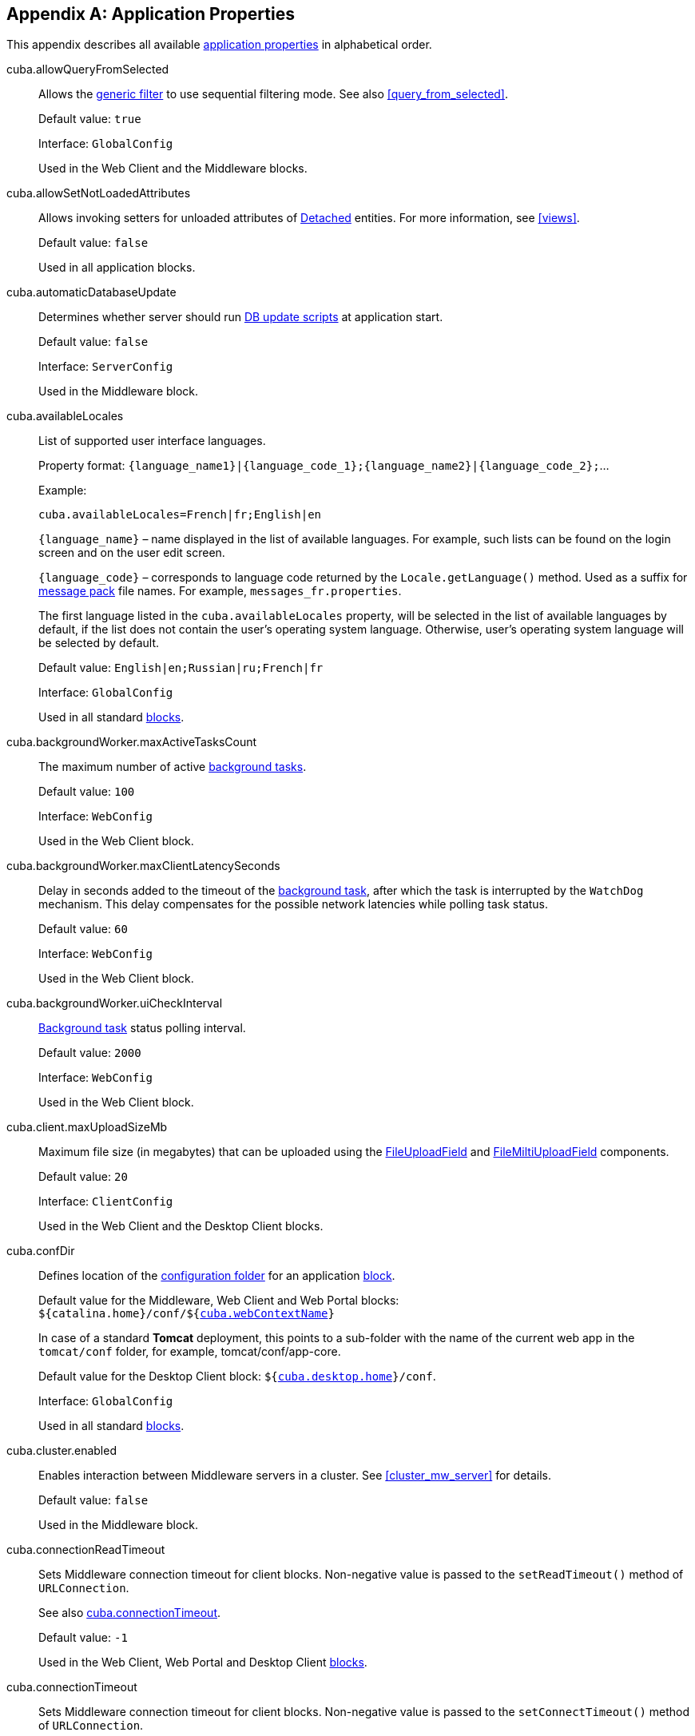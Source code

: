 [[app_properties_reference]]
[appendix]
== Application Properties

This appendix describes all available <<app_properties,application properties>> in alphabetical order.

[[cuba.allowQueryFromSelected]]
cuba.allowQueryFromSelected:: 
+
--
Allows the <<gui_Filter,generic filter>> to use sequential filtering mode. See also <<query_from_selected,>>.

Default value: `true`

Interface: `GlobalConfig`

Used in the Web Client and the Middleware blocks.
--

[[cuba.allowSetNotLoadedAttributes]]
cuba.allowSetNotLoadedAttributes:: 
+
--
Allows invoking setters for unloaded attributes of <<entity_states,Detached>> entities. For more information, see <<views,>>.

Default value: `false`

Used in all application blocks.
--

[[cuba.automaticDatabaseUpdate]]
cuba.automaticDatabaseUpdate:: 
+
--
Determines whether server should run <<db_update_server,DB update scripts>> at application start.

Default value: `false`

Interface: `ServerConfig`

Used in the Middleware block.
--

[[cuba.availableLocales]]
cuba.availableLocales:: 
+
--
List of supported user interface languages. 

Property format: `++{language_name1}|{language_code_1};{language_name2}|{language_code_2};++`...

Example: 

[source, properties]
----
cuba.availableLocales=French|fr;English|en
----

`++{language_name}++` – name displayed in the list of available languages. For example, such lists can be found on the login screen and on the user edit screen. 

`++{language_code}++` – corresponds to language code returned by the `Locale.getLanguage()` method. Used as a suffix for <<message_packs,message pack>> file names. For example, `++messages_fr.properties++`.

The first language listed in the `cuba.availableLocales` property, will be selected in the list of available languages by default, if the list does not contain the user's operating system language. Otherwise, user's operating system language will be selected by default.

Default value: `English|en;Russian|ru;French|fr`

Interface: `GlobalConfig`

Used in all standard <<app_tiers,blocks>>.
--

[[cuba.backgroundWorker.maxActiveTasksCount]]
cuba.backgroundWorker.maxActiveTasksCount:: 
+
--
The maximum number of active <<background_tasks,background tasks>>.

Default value: `100`

Interface: `WebConfig`

Used in the Web Client block.
--

[[cuba.backgroundWorker.maxClientLatencySeconds]]
cuba.backgroundWorker.maxClientLatencySeconds:: 
+
--
Delay in seconds added to the timeout of the <<background_tasks,background task>>, after which the task is interrupted by the `WatchDog` mechanism. This delay compensates for the possible network latencies while polling task status.

Default value: `60`

Interface: `WebConfig`

Used in the Web Client block.
--

[[cuba.backgroundWorker.uiCheckInterval]]
cuba.backgroundWorker.uiCheckInterval:: 
+
--
<<background_tasks,Background task>> status polling interval.

Default value: `2000`

Interface: `WebConfig`

Used in the Web Client block.
--

[[cuba.client.maxUploadSizeMb]]
cuba.client.maxUploadSizeMb:: 
+
--
Maximum file size (in megabytes) that can be uploaded using the <<gui_FileUploadField,FileUploadField>> and <<gui_FileMultiUploadField,FileMiltiUploadField>> components.

Default value: `20`

Interface: `ClientConfig`

Used in the Web Client and the Desktop Client blocks.
--

[[cuba.confDir]]
cuba.confDir:: 
+
--
Defines location of the <<conf_dir,configuration folder>> for an application <<app_tiers,block>>.

Default value for the Middleware, Web Client and Web Portal blocks: `${catalina.home}/conf/${<<cuba.webContextName,cuba.webContextName>>}`

In case of a standard *Tomcat* deployment, this points to a sub-folder with the name of the current web app in the `tomcat/conf` folder, for example, tomcat/conf/app-core.

Default value for the Desktop Client block: `${<<cuba.desktop.home,cuba.desktop.home>>}/conf`. 

Interface: `GlobalConfig`

Used in all standard <<app_tiers,blocks>>.
--

[[cuba.cluster.enabled]]
cuba.cluster.enabled:: 
+
--
Enables interaction between Middleware servers in a cluster. See <<cluster_mw_server,>> for details.

Default value: `false`

Used in the Middleware block.
--

[[cuba.connectionReadTimeout]]
cuba.connectionReadTimeout:: 
+
--
Sets Middleware connection timeout for client blocks. Non-negative value is passed to the `setReadTimeout()` method of `URLConnection`.

See also <<cuba.connectionTimeout,cuba.connectionTimeout>>.

Default value: `-1`

Used in the Web Client, Web Portal and Desktop Client <<app_tiers,blocks>>.
--

[[cuba.connectionTimeout]]
cuba.connectionTimeout:: 
+
--
Sets Middleware connection timeout for client blocks. Non-negative value is passed to the `setConnectTimeout()` method of `URLConnection`.

See also <<cuba.connectionReadTimeout,cuba.connectionReadTimeout>>.

Default value: `-1`

Used in the Web Client, Web Portal and Desktop Client <<app_tiers,blocks>>.
--

[[cuba.connectionUrlList]]
cuba.connectionUrlList:: 
+
--
Sets Middleware server connection URL for client blocks.

Property value should contain one or more comma separated URLs `http[s]://host[:port]/app-core`, where `host` is the server hostname, `port` is the server port, and `app-core` is the name of the the Middleware block web application. For example:

[source, properties]
----
cuba.connectionUrlList = http://localhost:8080/app-core
----

When using a cluster of Middleware servers, their addresses should be listed, separated with commas:

[source, properties]
----
cuba.connectionUrlList = http://server1:8080/app-core,http://server2:8080/app-core
----

The order of servers in the list, determines the order in which the client will attempt to send requests. In the example above, the client will send request to `server1` first, and if it is inaccessible, to `server2`. If a request to `server2` completes successfully, the client will use `server2` as the primary server and will continue working with it. Restarting the client will reset the list to the initial value. Uniform distribution of clients across a cluster of servers can be achieved by using the <<cuba.randomServerPriority,cuba.randomServerPriority>> property.

See also <<cuba.useLocalServiceInvocation,cuba.useLocalServiceInvocation>>.

Interface: `ClientConfig`

Used in the Web Client, Web Portal and Desktop Client <<app_tiers,blocks>>.
--

[[cuba.creditsConfig]]
cuba.creditsConfig:: 
+
--
Defines a set of `credits.xml` files containing <<credits,information about the software components>> used by the application.

Property value should contain a list of file names separated with spaces. <<resources, Resources>> interface rules apply to loading files.

Used in the Web Client and the Desktop Client blocks.

Example:

[source, properties]
----
cuba.creditsConfig = cuba-credits.xml reports-credits.xml credits.xml
----
--

[[cuba.dataSourceJndiName]]
cuba.dataSourceJndiName:: 
+
--
Defines JNDI name of the `javax.sql.DataSource` object used for connection to the application database.

Default value: `java:comp/env/jdbc/CubaDS`

Used in the Middleware block.
--

[[cuba.dataDir]]
cuba.dataDir:: 
+
--
Defines the location of the <<work_dir,work folder>> for an <<app_tiers,application block>>.

Default value for the Middleware, Web Client and Web Portal blocks: `${catalina.home}/work/${<<cuba.webContextName,cuba.webContextName>>}`

In case of a standard *Tomcat* deployment, this points to a sub-folder with the name of the current web-app inside the `tomcat/work` folder, for example, `tomcat/work/app-core`.

Default value for the Desktop Client block: `${<<cuba.desktop.home,cuba.desktop.home>>}/work`. 

Interface: `GlobalConfig`

Used in all standard <<app_tiers,blocks>>.
--

[[cuba.dbDir]]
cuba.dbDir:: 
+
--
Defines the location of the <<db_dir,database scripts folder>>.

Default value: `${catalina.home}/webapps/${cuba.webContextName}/WEB-INF/db`, which points to the `WEB-INF/db` sub-folder of the current web-app folder in *Tomcat*.

Interface: `ServerConfig`

Used in the Middleware block.
--

[[cuba.dbmsType]]
cuba.dbmsType:: 
+
--
Defines the DBMS type. Affects the choice of DBMS integration interface implementations and the search for database init and update scripts together with <<cuba.dbmsVersion,cuba.dbmsVersion>>.

See <<dbms_types,>> for details. 

Default value: `hsql`

Used in the Middleware block.
--

[[cuba.dbmsVersion]]
cuba.dbmsVersion:: 
+
--
An optional property that sets the database version. Affects the choice of DBMS integration interface implementations and the search for database init and update scripts together with <<cuba.dbmsType,cuba.dbmsType>>.

See <<dbms_types,>> for details. 

Default value: `none`

Used in the Middleware block.
--

[[cuba.defaultQueryTimeoutSec]]
cuba.defaultQueryTimeoutSec:: 
+
--
Defines default <<transaction_timeout,transaction timeout>>.

Default value: `0` (no timeout).

Interface: `ServerConfig`

Used in the Middleware block.
--

[[cuba.desktop.useServerTime]]
cuba.desktop.useServerTime:: 
+
--
Enables adjustment of the time provided by the <<timeSource,TimeSource>> interface of the Desktop Client block.The time will approximately equal to the time of the Middleware the client is connected to.

Default value: `true`

Interface: `DesktopConfig`

Used in the Desktop Client block.
--

[[cuba.desktop.useServerTimeZone]]
cuba.desktop.useServerTimeZone:: 
+
--
Enables adjustment of the Desktop Client block's JVM timezone to the timezone of the Middleware the client is connected to.

Default value: `true`

Interface: `DesktopConfig`

Used in the Desktop Client block.
--

[[cuba.disableOrmXmlGeneration]]
cuba.disableOrmXmlGeneration:: 
+
--
Prohibits automatic generation of the `orm.xml` file for <<extension,extended>> entities. Allows creating and registering this file manually in the `openjpa.MetaDataFactory` parameter of the <<persistence.xml,persistence.xml>> file.

Default value: `false` (`orm.xml` will be created automatically if any extended entity exist).

Used in the Middleware block.
--

[[cuba.dispatcherSpringContextConfig]]
cuba.dispatcherSpringContextConfig:: 
+
--
Defines a set of <<dispatcher-spring.xml,dispatcher-spring.xml>> files in the client blocks.

The value of the property should contain a list of file names separated with spaces. <<resources,Resources>> interface rules apply to loading files.

Used in the Web Client and Web Portal blocks.

Example:

[source, properties]
----
cuba.dispatcherSpringContextConfig = cuba-portal-dispatcher-spring.xml portal-dispatcher-spring.xml
----
--

[[cuba.download.directories]]
cuba.download.directories:: 
+
--
Defines a list of folders from which the Middleware files can be downloaded from via `com.haulmont.cuba.core.controllers.FileDownloadController`. For example, file downloading is utilized by the server log display mechanism found in the *Administration* > *Server Log* web client screen.

The folder list should be separated with semicolon.

Default value: `${cuba.tempDir};${cuba.logDir}` (files can be downloaded from the <<temp_dir,temporary folder>> and the <<log_dir,logs folder>>).

Used in the Middleware block.
--

cuba.email.*:: 
Email sending parameters described in <<email_sending_properties,>>.

[[cuba.fileStorageDir]]
cuba.fileStorageDir:: 
+
--
Defines file storage folder structure roots. For more information, see <<file_storage_impl,>>.

Default value: `null`

Used in the Middleware block.
--

[[cuba.gui.genericFilterChecking]]
cuba.gui.genericFilterChecking:: 
+
--
Influences the behavior of the <<gui_Filter,Filter>> component. 

When set to `true`, does not allow to apply a filter without specifying parameters. 

Default value: `false`

Interface: `ClientConfig`

Used in the Web Client and Desktop Client blocks.
--

[[cuba.gui.genericFilterControlsLayout]]
cuba.gui.genericFilterControlsLayout:: 
+
--
Sets a template for <<gui_Filter,Filter>> controls layout. Each control has the following format: `++[component_name | options-comma-separated]++`, e.g. `[pin | no-caption, no-icon]`.

Available controls: 

* `++filters_popup++` - popup button for selecting a filter, combined with the *Search* button.

* `++filters_lookup++` - lookup field for selecting a filter. The *Search* button should be added as a separate control.

* `search` - *Search* button. Do not add if use `++filters_popup++`.

* `++add_condition++` - link button for adding new conditions.

* `spacer` - an empty space between controls.

* `settings` - *Settings* button. Specify action names that should be displayed in Settings popup as options (see below).

* `++max_results++` - group of controls for setting maximum number of records to be selected.

* `++fts_switch++` - checkbox for switching to the Full-Text Seacrh mode. 

The following actions can be used as options of the `settings` control: `save`, `++save_as++`, `edit`, `remove`, `pin`, `++make_default++`, `++save_search_folder++`, `++save_app_folder++`. 

The actions can also be used as independent controls outside of the Settings popup. In this case, they can have the following options: 

* `no-icon` - if an action button should be dispalyed without an icon. For example: `[save | no-icon]`.

* `no-caption` - if an action button should be dispalyed without a caption. For example: `[pin | no-caption]`. 

Default value: 

[source, plain]
----
[filters_popup] [add_condition] [spacer] \
[settings | save, save_as, edit, remove, make_default, pin, save_search_folder, save_app_folder] \
[max_results] [fts_switch]
----

Interface: `ClientConfig`

Used in the Web Client and Desktop Client blocks.
--

[[cuba.gui.genericFilterManualApplyRequired]]
cuba.gui.genericFilterManualApplyRequired:: 
+
--
Influences the behavior of the <<gui_Filter,Filter>> component. 

When set to `true`, the screens containing filters will not load the corresponding datasources automatically, until user clicks the filter *Apply* button. 

The value of `cuba.gui.genericFilterManualApplyRequired` is ignored, when opening browser screens using an application or search folders, i.e. the filter is applied. The filter will not be applied, if the `applyDefault` value for a folder is explicitly set to `false`.

Default value: `false` 

Interface: `ClientConfig`

Used in the Web Client and Desktop Client blocks.
--

[[cuba.gui.genericFilterColumnsQty]]
cuba.gui.genericFilterColumnsQty:: 
+
--
Defines the number of columns with conditions for the <<gui_Filter,Filter>> component.

Default value: `3` 

Interface: `ClientConfig`

Used in the *Web Client* and *Desktop Client* blocks.
--

[[cuba.gui.genericFilterConditionsLocation]]
cuba.gui.genericFilterConditionsLocation:: 
+
--
Defines the location of the conditions panel in the <<gui_Filter,Filter>> component. Two locations are available: `top` (above the filter control elements) and `bottom` (below the filter control elements).

Default value: `top` 

Interface: `ClientConfig`

Used in the *Web Client* and *Desktop Client* blocks.
--

[[cuba.gui.genericFilterPopupListSize]]
cuba.gui.genericFilterPopupListSize:: 
+
--
Defines the number of items displayed in the popup list of the *Search* button. If the number of filters exceeds this value, Show more... action is added to the popup list. The action opens a new dialog window with a list of all possible filters.

Default value: `10` 

Interface: `ClientConfig`

Used in the *Web Client* and *Desktop Client* blocks.
--

[[cuba.groovyEvaluationPoolMaxIdle]]
cuba.groovyEvaluationPoolMaxIdle:: 
+
--
Sets the maximum number of unused compiled Groovy expressions in the pool during `Scripting.evaluateGroovy()` method execution. It is recommended to increment this parameter when intensive execution of Groovy expressions is required, for example, for a large number of <<application_folder,application folders>>. 

Default value: 8

Used in all standard <<app_tiers,blocks>>.
--

[[cuba.groovyEvaluatorImport]]
cuba.groovyEvaluatorImport:: 
+
--
Defines a list of classes imported by all Groovy expressions executed through <<scripting,Scripting>>.

Class names in the list should be separated with commas or semicolons.

Default value: `com.haulmont.cuba.core.global.PersistenceHelper`

Used in all standard <<app_tiers,blocks>>.

Example:

[source, properties]
----
cuba.groovyEvaluatorImport = com.haulmont.cuba.core.global.PersistenceHelper,com.abc.sales.CommonUtils
----
--

[[cuba.gui.useSaveConfirmation]]
cuba.gui.useSaveConfirmation:: 
+
--
Defines the layout of the dialog displayed when a user attempts closing a <<screens,screen>> with unsaved changes in datasources.

Value of `true` corresponds to a layout with three possible actions: Save changes, Don't Save, Don't close the screen.

The value of `false` corresponds to a form with two options: Close the screen without saving changes, Don't close the screen.

Default value: `true`

Interface: `ClientConfig`

Used in the Web Client and Desktop Client blocks.
--

[[cuba.httpSessionExpirationTimeoutSec]]
cuba.httpSessionExpirationTimeoutSec:: 
+
--
Defines HTTP-session inactivity timeout in seconds.

Default value: `1800`

Interface: `WebConfig`

Used in the Web Client block.

[TIP]
====
It is recommended to use the same values for <<cuba.userSessionExpirationTimeoutSec, cuba.userSessionExpirationTimeoutSec>> and `cuba.httpSessionExpirationTimeoutSec` properties.
====

--

[[cuba.inMemoryDistinct]]
cuba.inMemoryDistinct:: 
+
--
Enables in-memory filtering of duplicate records instead of using `select distinct` at the database level. Used by the <<dataManager,DataManager>>.

Default value: `false`

Interface: `ServerConfig`

Used in the Middleware block.
--

[[cuba.jmxUserLogin]]
cuba.jmxUserLogin:: 
+
--
Defines a user login that should be used for <<system_authentication,system authentication>>.

Default value: `admin`

Used in the Middleware block.
--

[[cuba.licensePath]]
cuba.licensePath:: 
+
--
Path to the CUBA platform license file. <<resources,Resources>> interface rules apply to loading files. See also <<license_file,>>.

Default value: `/cuba.license`

Interface: `ServerConfig`

Used in the Middleware block.
--

[[cuba.localeSelectVisible]]
cuba.localeSelectVisible:: 
+
--
Disables the user interface language selection when logging in.

If `cuba.localeSelectVisible` is set to false, the locale for a user session is selected in the following way:

* If the `User` entity instance has a `language` attribute defined, the system will use this language.

* If the user's operating system language is included in the list of available locales (set by the <<cuba.availableLocales,cuba.availableLocales>> property), the system will use this language.

* Otherwise, the system will use the first language defined in the <<cuba.availableLocales,cuba.availableLocales>> property.

Default value: `true`

Interface: `GlobalConfig`

Used in all standard <<app_tiers,blocks>>.
--

[[cuba.logDir]]
cuba.logDir:: 
+
--
Defines the location of the <<log_dir,log folder>> for an <<app_tiers,application block>>.

Default value for the Middleware, Web Client and Web Portal blocks: `${catalina.home}/logs`

In case of a standard *Tomcat* deployment, this property points to the `tomcat/logs` folder.

Default value for the Desktop Client block: `${<<cuba.desktop.home,cuba.desktop.home>>}/logs`. 

Interface: `GlobalConfig`

Used in all standard <<app_tiers,blocks>>.
--

[[cuba.mainMessagePack]]
cuba.mainMessagePack:: 
+
--
Defines the <<main_message_pack,main message pack>> for an application block.

The value may include a single pack or a list of packs separated with spaces.

Used in all standard <<app_tiers,blocks>>.

Example:

[source, properties]
----
cuba.mainMessagePack = com.haulmont.cuba.web com.sample.sales.web
----
--

[[cuba.manualScreenSettingsSaving]]
cuba.manualScreenSettingsSaving:: 
+
--
If the property is set to `true`, screens will not save their settings automatically on close. In this mode, a user can save or reset settings using the context menu which appears on clicking a screen tab or a dialog window caption. 

Default value: `false`

Interface: `ClientConfig`

Used in the Web Client and Desktop Client blocks.
--

[[cuba.menuConfig]]
cuba.menuConfig:: 
+
--
Defines a set of <<menu.xml,menu.xml>> files. 

The property value should be a list of files separated with spaces. <<resources,Resources>> interface rules apply to loading files.

Used in the Web Client and Desktop Client blocks.

Example:

[source, properties]
----
cuba.menuConfig = cuba-web-menu.xml web-menu.xml
----
--

[[cuba.metadataConfig]]
cuba.metadataConfig:: 
+
--
Defines a set of <<metadata.xml,metadata.xml>> files.

The property value should be a list of files separated with spaces. <<resources,Resources>> interface rules apply to loading files.

Used in the Middleware, Web Client and Desktop Client.

Example:

[source, properties]
----
cuba.metadataConfig = cuba-metadata.xml metadata.xml
----
--

[[cuba.passwordEncryptionModule]]
cuba.passwordEncryptionModule:: 
+
--
Defines the name of the bean used for user password hashing.

Default value: `++cuba_Sha1EncryptionModule++`

Used in all standard <<app_tiers,blocks>>.
--

[[cuba.passwordPolicyEnabled]]
cuba.passwordPolicyEnabled:: 
+
--
Enables password policy enforcement. If the property is set to `true`, all new user passwords will be checked according to the <<cuba.passwordPolicyRegExp,cuba.passwordPolicyRegExp>> property.

Default value: `false`

Interface: `ClientConfig`

Used in the client blocks: Web Client, Web Portal, Desktop Client.
--

[[cuba.passwordPolicyRegExp]]
cuba.passwordPolicyRegExp:: 
+
--
Defines a regular expression used by the password checking policy.

Default value:

`++((?=.*\\d)(?=.*\\p{javaLowerCase}) (?=.*\\p{javaUpperCase}).{6,20})++`

The expression above ensures that password contains from 6 to 20 characters, uses numbers and Latin letters, contains at least one number, one lower case and one upper case letter. More information on regular expression syntax is available at https://en.wikipedia.org/wiki/Regular_expression and http://docs.oracle.com/javase/6/docs/api/java/util/regex/Pattern.html. 

Interface: `ClientConfig`

Used in the client level blocks: Web Client, Web Portal, Desktop Client.
--

[[cuba.permissionConfig]]
cuba.permissionConfig:: 
+
--
Defines a set of <<permissions.xml,permissions.xml>> files. 

Used in the Web Client and Desktop Client blocks.

Example:

[source, properties]
----
cuba.permissionConfig = cuba-web-permissions.xml web-permissions.xml
----
--

[[cuba.persistenceConfig]]
cuba.persistenceConfig:: 
+
--
Defines a set of <<persistence.xml,persistence.xml>> files.

The property value should be a list of files separated with spaces. <<resources,Resources>> interface rules apply to loading files.

Used in the Middleware, Web Client and Desktop Client.

Example:

[source, properties]
----
cuba.persistenceConfig = cuba-persistence.xml persistence.xml
----
--

[[cuba.portal.anonymousUserLogin]]
cuba.portal.anonymousUserLogin:: 
+
--
Defines a user login that should be used for anonymous session in the Web Portal block. 

The user with the specified login should exist in the security subsystem and should have the required permissions. User password is not required, because anonymous portal sessions are created via the <<login,loginTrusted()>> method with the password defined in the <<cuba.trustedClientPassword,cuba.trustedClientPassword>> property.

Interface: `PortalConfig`

Used in the Web Portal block.
--

[[cuba.randomServerPriority]]
cuba.randomServerPriority:: 
+
--
Enables random selection of a Middleware server to connect to in a cluster, to ensure uniform distribution of clients between servers.

See also the <<cuba.connectionUrlList,cuba.connectionUrlList>> property.

Default value: `false`

Used in the Web Client, Web Portal, Desktop Client blocks.
--

[[cuba.remotingSpringContextConfig]]
cuba.remotingSpringContextConfig:: 
+
--
Defines a set of <<remoting-spring.xml,remoting-spring.xml>> files in the Middleware block.

The property value should be a list of files separated with spaces. <<resources,Resources>> interface rules apply to loading files.

Used in the Middleware block.

Example:

[source, properties]
----
cuba.remotingSpringContextConfig = cuba-remoting-spring.xml remoting-spring.xml
----
--

[[cuba.rest.productionMode]]
cuba.rest.productionMode:: 
+
--
Activates the <<rest_api,REST API>> production mode that does not return exception text to client. 

Interface: `RestConfig`

Used in the *Web Portal* block.

Default value: `false`
--

[[cuba.rest.apiVersion]]
cuba.rest.apiVersion:: 
+
--
Defines the <<rest_api,REST API>> version. If the value is set to `1`, the REST API of the platform versions before 5.4 is used. Setting the value to `2` enables the new REST API version with support for service calls.

Interface: `RestConfig`

Used in the *Web Portal* block.

Default value: `2`
--

[[cuba.restApiUrl]]
cuba.restApiUrl:: 
+
--
URL to the application's <<rest_api,REST API>>.

Interface: `GlobalConfig`

Can be used in all standard <<app_tiers,blocks>>.

Default value: `http://localhost:8080/app-portal/api`
--

[[cuba.restServicesConfig]]
cuba.restServicesConfig:: 
+
--
This configuration parameter defines a set of files that contains a list of <<services,services>> available for application <<rest_api,REST API>> calls.

The value is a list of file names, separated by spaces. The files are loaded according to the <<resources,Resources>> interface rules.

The XSD of the file is available at `http://schemas.haulmont.com/cuba/5.6/restapi-service-v2.xsd`.

Used in the *Web Portal* block.

Default value: `cuba-rest-services.xml`

Example:

[source, properties]
----
cuba.restServicesConfig = cuba-rest-services.xml app-rest-services.xml
----
--

[[cuba.schedulingActive]]
cuba.schedulingActive:: 
+
--
Enables the CUBA <<scheduled_tasks,scheduled tasks>> mechanism. 

Default value: `false`

Interface: `ServerConfig`

Used in the Middleware block.
--

[[cuba.springContextConfig]]
cuba.springContextConfig:: 
+
--
Defines a set of <<spring.xml,spring.xml>> files in an application block.

The property value should be a list of file names separated with spaces. <<resources,Resources>> interface rules apply to loading files.

Used in all standard <<app_tiers,blocks>>.

Example:

[source, properties]
----
cuba.springContextConfig = cuba-spring.xml spring.xml
----
--

[[cuba.supportEmail]]
cuba.supportEmail:: 
+
--
Specifies an email address to which exception reports from the default exception handler screen, as well as user messages from the *Help* > *Feedback* screen will be sent.

*Report* button in the exception handler screen will be hidden, if this property is set to an empty string.

In order to successfully send emails, the parameters described in <<email_sending_properties,>> must also be configured.

Interface: `WebConfig`

Used in the Web Client block.
--

[[cuba.systemInfoScriptsEnabled]]
cuba.systemInfoScriptsEnabled:: 
+
--
Enables the display of SQL-scripts for creating / updating / retrieving an entity instance in the *System Information* window.

Such scripts actually show the contents of the database rows that store the selected entity instance, regardless of security settings that may deny viewing of some attributes. That is why it is reasonable to revoke the CUBA / Generic UI / System Information specific <<permissions,permission>> for all user <<roles,roles>> except the administrators, or set the `cuba.systemInfoScriptsEnabled` to `false` for the whole application.

Default value: `true`

Interface: `ClientConfig`

Used in the Web Client and the Desktop Client blocks.
--

[[cuba.tempDir]]
cuba.tempDir:: 
+
--
Defines the location of the <<temp_dir,temporary directory>> for an <<app_tiers,application block>>.

The default value for the Middleware, Web Client, Web Portal blocks: `${catalina.home}/temp/${<<cuba.webContextName,cuba.webContextName>>}`

In case of a standard *Tomcat* deployment, this points to a sub-folder with the name of the current web-app in the `tomcat/temp` folder, for example, `tomcat/temp/app-core`.

The default value for the Desktop Client block: `${<<cuba.desktop.home,cuba.desktop.home>>}/temp`. 

Interface: `GlobalConfig`

Used in all standard <<app_tiers,blocks>>.
--

[[cuba.triggerFilesCheck]]
cuba.triggerFilesCheck:: 
+
--
Enables the processing of bean invocation trigger files.

The trigger file is a file that is placed in the `triggers` subdirectory of the application block's <<temp_dir,temporary directory>>. The trigger file name consists of two parts separated with a period. The first part is the <<managed_beans,bean>> name, the second part is the method name of the bean to invoke. For example: `++cuba_Messages.clearCache++`. The trigger files handler monitors the folder for new trigger files, invokes the appropriate methods and then removes the files.

By default, the trigger files processing is configured in the `cuba-web-spring.xml` file and performed for the Web Client block only. At the project level, the processing for other modules can be performed by <<scheduled_tasks,periodically invoking>> the `process()` method of the `++cuba_TriggerFilesProcessor++` bean.

Default value: `true`

Used in blocks with the configured processing, default is Web Client.
--

[[cuba.themeConfig]]
cuba.themeConfig:: 
+
--
Defines a set of `++*-theme.properties++` files that store <<gui_themes,theme>> variables, such as default popup window dimensions and input field width.

The property takes a list of files separated by spaces. The files are loaded as defined by the <<resources,Resources>> interface.

Default value for Web Client: `havana-theme.properties halo-theme.properties`

Default value for Desktop Client: `nimbus-theme.properties`

Used in the Web Client and Desktop Client block.
--

[[cuba.trustedClientPassword]]
cuba.trustedClientPassword:: 
+
--
Defines password used by the `LoginService.loginTrusted()` method. The Middleware layer can authenticate users who connect via the trusted client <<app_tiers,block>> without checking the user password. 

This property is used when user passwords are not stored in the database, while the client block performs the actual authentication itself. For example, by integrating with *Active Directory*.

Interfaces: `ServerConfig`, `WebConfig`

Used in blocks: Middleware, Web Client, Web Portal.
--

[[cuba.trustedClientPermittedIpMask]]
cuba.trustedClientPermittedIpMask:: 
+
--
Defines IP address mask in form of regular expression, to which the invocation of the `LoginService.loginTrusted()` method is allowed.

Default value: `127\.0\.0\.1`

Interfaces: `ServerConfig`, `WebConfig`

Used in blocks: Middleware, Web Client, Web Portal.
--

[[cuba.uniqueConstraintViolationPattern]]
cuba.uniqueConstraintViolationPattern:: 
+
--
A regular expression which is used to find out that the exception is caused by a database unique constraint violation. The first or second group of the expression must return the constraint name. For example:

[source, plain]
----
ERROR: duplicate key value violates unique constraint "(.+)"
----

The constraint name can be used to display a localized message that indicates what entity is concerned. For this the <<main_message_pack,main message pack>> should contain keys equal to constraint names. For example:

[source, properties]
----
IDX_SEC_USER_UNIQ_LOGIN = A user with the same login already exists
----

This property allows you to define a reaction to unique constraint violations depending on DBMS locale and version.

Default value is returned by the `PersistenceManagerService.getUniqueConstraintViolationPattern()` method for the current DBMS.

Used in all client blocks.
--

[[cuba.useCurrentTxForConfigEntityLoad]]
cuba.useCurrentTxForConfigEntityLoad:: 
+
--
Enables using current transaction, if there is one at the moment, for loading entity instances via the <<config_interfaces,configuration interfaces>>. This could have a positive impact on performance. Otherwise, a new transaction is always created and committed, and the detached instances are returned.

Default value: `false`

Used in the Middleware block.
--

[[cuba.useLocalServiceInvocation]]
cuba.useLocalServiceInvocation:: 
+
--
When set to `true`, and Tomcat <<fast_deployment,fast deployment>> is used, the Web Client and Web Portal <<app_tiers,blocks>> invoke the Middleware services locally, bypassing the network stack, which has a positive impact on system performance. This property should be set to false for all other deployment options.

Default value: `false`

Used in the Web Client and Web Portal blocks.
--

[[cuba.user.fullNamePattern]]
cuba.user.fullNamePattern:: 
+
--
Defines the full name pattern for user. 

Default value: `{FF| }{LL}`

The full name pattern can be formed from the user's first, last and middle names. The following rules apply to the pattern:

* The pattern parts are separated by `{}`

* The pattern inside `{}` must contain one of the following characters followed by the `|` character without any spaces:
+
`LL` – long form of user's last name (Smith)
+
`L` – short form of user's last name (S)
+
`FF` – long form of user's first name (John)
+
`F` – short form of user's first name (J)
+
`MM` – long form of user's middle name (Paul)
+
`M` – short form of user's middle name (P)

* The `|` character can be followed by any symbols including spaces.

Used in the Web Client and Desktop Client blocks.
--

[[cuba.user.namePattern]]
cuba.user.namePattern:: 
+
--
Defines the display name pattern for the `User` entity. The display name is used in different places, including the upper right corner of the system's main window.

Default value: `{1} [{0}]`

`{0}` is substituted with the `login` attribute, `{1}` – with the `name` attribute.

Used in the Middleware, Web Client and Desktop Client blocks.
--

[[cuba.userSessionExpirationTimeoutSec]]
cuba.userSessionExpirationTimeoutSec:: 
+
--
Defines the user session expiration timeout in seconds.

Default value: `1800`

Interface: `ServerConfig`

Used in the Middleware block.

[TIP]
====
It is recommended to use the same values for `cuba.userSessionExpirationTimeoutSec` and <<cuba.httpSessionExpirationTimeoutSec, cuba.httpSessionExpirationTimeoutSec>>. 
====

--

[[cuba.userSessionProviderUrl]]
cuba.userSessionProviderUrl:: 
+
--
Defines the Middleware <<app_tiers,block>> URL used for logging users in.

This parameter should be set in additional middleware blocks that execute client requests, but do not share the user session cache. If there is no required session in the local cache at the start of the request, this block invokes the `LoginService.getSession()` method at the specified URL, and caches the retrieved session.

Interface: `ServerConfig`

Used in the Middleware block.
--

[[cuba.viewsConfig]]
cuba.viewsConfig:: 
+
--
Defines a list of the <<views.xml,views.xml>> files, automatically deployed during startup of the application. See <<views,>>.

Used in all standard <<app_tiers,blocks>>.

Example:

[source, properties]
----
cuba.viewsConfig = cuba-views.xml reports-views.xml views.xml
----
--

[[cuba.webAppUrl]]
cuba.webAppUrl:: 
+
--
Defines URL of the Web Client application.

In particular, used to generate external application <<link_to_screen,screen links>>, as well as by the `ScreenHistorySupport` class.

Interface: `GlobalConfig`

Can be used in all standard <<app_tiers,blocks>>.

Default value: `http://localhost:8080/app`
--

[[cuba.windowConfig]]
cuba.windowConfig:: 
+
--
Defines a list of the <<screens.xml,screens.xml>> files. 

The property value should contain a list of file names separated with spaces. <<resources,Resources>> interface rules apply to loading files.

Used in the Web Client and Desktop Client blocks.

Example:

[source, properties]
----
cuba.windowConfig = cuba-web-screens.xml web-screens.xml
----
--

[[cuba.web.allowHandleBrowserHistoryBack]]
cuba.web.allowHandleBrowserHistoryBack:: 
+
--
Enables handling of browser *Back* button in the application by overriding `AppWindow.onHistoryBackPerformed()`. If the property is true, the standard browser behavior is replaced with this method invocation.

See <<gui_web,>>.

Default value: `true`

Interface: `WebConfig`

Used in the Web Client block.
--

[[cuba.web.appFoldersRefreshPeriodSec]]
cuba.web.appFoldersRefreshPeriodSec:: 
+
--
Defines <<folders_pane,application folders>> refresh period in seconds.

Default value: `180`

Interface: `WebConfig`

Used in the Web Client block.
--

[[cuba.web.appWindowMode]]
cuba.web.appWindowMode:: 
+
--
Determines the initial mode for the main application window – tabbed or single screen (`TABBED` or `SINGLE` respectively). In single screen mode, screens opened in the `++NEW_TAB++` modewill replace the current screen, instead of opening a new tab. This can be useful for simple applications and inexperienced users.

The user is able to change the mode later, using the *Help* > *Settings* screen.

Default value: `TABBED`

Interface: `WebConfig`

Used in the Web Client block.
--

[[cuba.web.foldersPaneDefaultWidth]]
cuba.web.foldersPaneDefaultWidth:: 
+
--
Defines default width (in pixels) for the <<folders_pane,folders panel>>.

Default value: `200`

Interface: `WebConfig`

Used in the Web Client block.
--

[[cuba.web.foldersPaneEnabled]]
cuba.web.foldersPaneEnabled:: 
+
--
Enables the folders panel functionality.

Default value: `true`

Interface: `WebConfig`

Used in the Web Client block.
--

[[cuba.web.foldersPaneVisibleByDefault]]
cuba.web.foldersPaneVisibleByDefault:: 
+
--
Determines whether the <<folders_pane,folders panel>> should be expanded by default.

Default value: `false`

Interface: `WebConfig`

Used in the Web Client block.
--

[[cuba.web.linkHandlerActions]]
cuba.web.linkHandlerActions:: 
+
--
Defines a list of URL commands handled by the `LinkHandler` bean. See <<link_to_screen,>> for more information.

The elements should be separated with the `|` character.

Default value: `open|o`

Interface: `WebConfig`

Used in the Web Client block.
--

[[cuba.web.loginDialogDefaultUser]]
cuba.web.loginDialogDefaultUser:: 
+
--
Defines default user name, which will be automatically populated in the login screen. This is very convenient during development. This property should be set to `<disabled>` value in production environment.

Default value: `admin`

Interface: `WebConfig`

Used in the Web Client block.
--

cuba.web.loginDialogDefaultPassword:: 
+
--
Defines default user password, which will be automatically populated in the login screen. This is very convenient during development. This property should be set to `<disabled>` value in production environment.

Default value: `admin`

Interface: `WebConfig`

Used in the Web Client block.
--

[[cuba.web.maxTabCount]]
cuba.web.maxTabCount:: 
+
--
Defines the maximum number of tabs that can be opened in the main application window. The value of `0` disables this limitation.

Default value: `7`

Interface: `WebConfig`

Used in the Web Client block.
--

[[cuba.web.rememberMeEnabled]]
cuba.web.rememberMeEnabled:: 
+
--
Enables displaying *Remember Me* checkbox in the standard login screen of the web client.

Default value: `true`

Interface: `WebConfig`

Used in Web Client.
--

[[cuba.web.resourcesRoot]]
cuba.web.resourcesRoot:: 
+
--
Sets a directory for loading files to display by <<gui_Embedded,Embedded>> component. For example:

[source, properties]
----
cuba.web.resourcesRoot = ${cuba.confDir}/resources
----

Default value: `null`

Interface: `WebConfig`

Used in Web Client.
--

[[cuba.web.showBreadCrumbs]]
cuba.web.showBreadCrumbs:: 
+
--
Enables hiding of the breadcrumbs panel which normally appears on top of the main window working area.

Default value: `true`

Interface: `WebConfig`

Used in the Web Client block.
--

[[cuba.web.showFolderIcons]]
cuba.web.showFolderIcons:: 
+
--
Enables the <<folders_pane,folders panel>> icons. When enabled, the following application theme files are used:

* `icons/app-folder-small.png` – for application folders.

* `icons/search-folder-small.png` – for search folders.

* `icons/set-small.png` – for record sets.

Default value: `false`

Interface: `WebConfig`

Used in the Web Client block.
--

[[cuba.web.table.cacheRate]]
cuba.web.table.cacheRate:: 
+
--
Adjusts <<gui_Table,Table>> caching in the web browser. The amount of cached rows will be `cacheRate` multiplied with <<cuba.web.table.pageLength,pageLength>> both below and above visible area.

Default value: `2`

Interface: `WebConfig`

Used in the Web Client block.
--

[[cuba.web.table.pageLength]]
cuba.web.table.pageLength:: 
+
--
Sets the number of rows to be fetched from the server into the web browser when <<gui_Table,Table>> is rendered first time on refresh. See also <<cuba.web.table.cacheRate,cuba.web.table.cacheRate>>.

Default value: `15`

Interface: `WebConfig`

Used in the Web Client block.
--

[[cuba.web.theme]]
cuba.web.theme:: 
+
--
Defines the name of the <<web_theme,theme>> used as default for the web client. See also <<cuba.themeConfig,cuba.themeConfig>>.

Default value: `havana`

Interface: `WebConfig`

Used in the Web Client block.
--

[[cuba.web.useFontIcons]]
cuba.web.useFontIcons:: 
+
--
If this property is enabled for Halo <<web_theme,theme>>, Font Awesome glyphs will be used for standard actions and platform screens instead of images.

The correspondence between the name in the <<gui_attr_basic_icon,icon>> attribute of a visual component or action and font element is defined in the `halo-theme.properties` file of the platform. Keys with `cuba.web.icons` prefixes correspond to icon names, and their values - to `com.vaadin.server.FontAwesome` enumeration constants. For example, a font element for the standard `create` action is defined as follows:

[source, properties]
----
cuba.web.icons.create.png = FILE_O
----

Default value: `true`

Interface: `WebConfig`

Used in the Web Client block.
--

[[cuba.web.useInverseHeader]]
cuba.web.useInverseHeader:: 
+
--
Controls the web client application header for Halo <<web_theme,theme>> and its <<web_theme_extension,inheritors>>. If `true`, the header will be dark (inverse), if `false` - the header takes the colour of the main application background.

This property is ignored in case 

[source, css]
----
$v-support-inverse-menu: false;
----

property is set in the application theme. This makes sense for a dark theme, if the user has the option to choose between a light and a dark theme. In this case, the header will be inverse for the light theme, and the same as the main background in the dark theme.

Default value: `true`

Interface: `WebConfig`

Used in the Web Client block.
--

[[cuba.web.useLightHeader]]
cuba.web.useLightHeader:: 
+
--
Enables the compact version of the upper part of the main application window – logo, menu bar, user name and logout button will be placed in single line. When disabled, `AppWindow.createTitleLayout()` creates additional area at the top.

Default value: `true`

Interface: `WebConfig`

Used in the Web Client block.
--

[[cuba.web.viewFileExtensions]]
cuba.web.viewFileExtensions:: 
+
--
Defines a list of file extensions displayed in the browser when <<file_download,downloading the file>> using `ExportDisplay.show()`. The `|` character should be used to separate the list items.

Default value: `htm|html|jpg|png|jpeg|pdf`

Interface: `WebConfig`

Used in the Web Client block.
--

[[cuba.web.showBreadCrumbs]]
cuba.web.showBreadCrumbs:: 
+
--
Hides breadcrumbs (screens navigation) panel.

Default value: `true`

Interface: `WebConfig`

Used in the *Web Client* block.
--

[[cuba.webContextName]]
cuba.webContextName:: 
+
--
Defines the web application context name. It is usually equivalent to the name of the directory or WAR-file containing this <<app_tiers,application block>>.

Interface: `GlobalConfig`

Used in blocks: Middleware, Web Client, Web Portal.

For example, for the Middleware block, located in `tomcat/webapps/app-core` and available at `++http://somehost:8080/app-core++`, the property should be set to the following value:

[source, properties]
----
cuba.webContextName = app-core
----
--

[[cuba.webHostName]]
cuba.webHostName:: 
+
--
Defines the host name of the machine, on which this <<app_tiers,application block>> is running.

Default value: `localhost`

Interface: `GlobalConfig`

Used in blocks: Middleware, Web Client, Web Portal.

For example, for the Middleware block, available at `++http://somehost:8080/app-core++`, the property should be set to the following value:

[source, properties]
----
cuba.webHostName = somehost
----
--

[[cuba.webPort]]
cuba.webPort:: 
+
--
Defines the port, on which this <<app_tiers,application block>> is running.

Default value: `8080`

Interface: `GlobalConfig`

Used in blocks: Middleware, Web Client, Web Portal.

For example, for the Middleware block, available at http://somehost:8080/app-core, this property should be set to the following value:

[source, properties]
----
cuba.webPort = 8080
----
--

